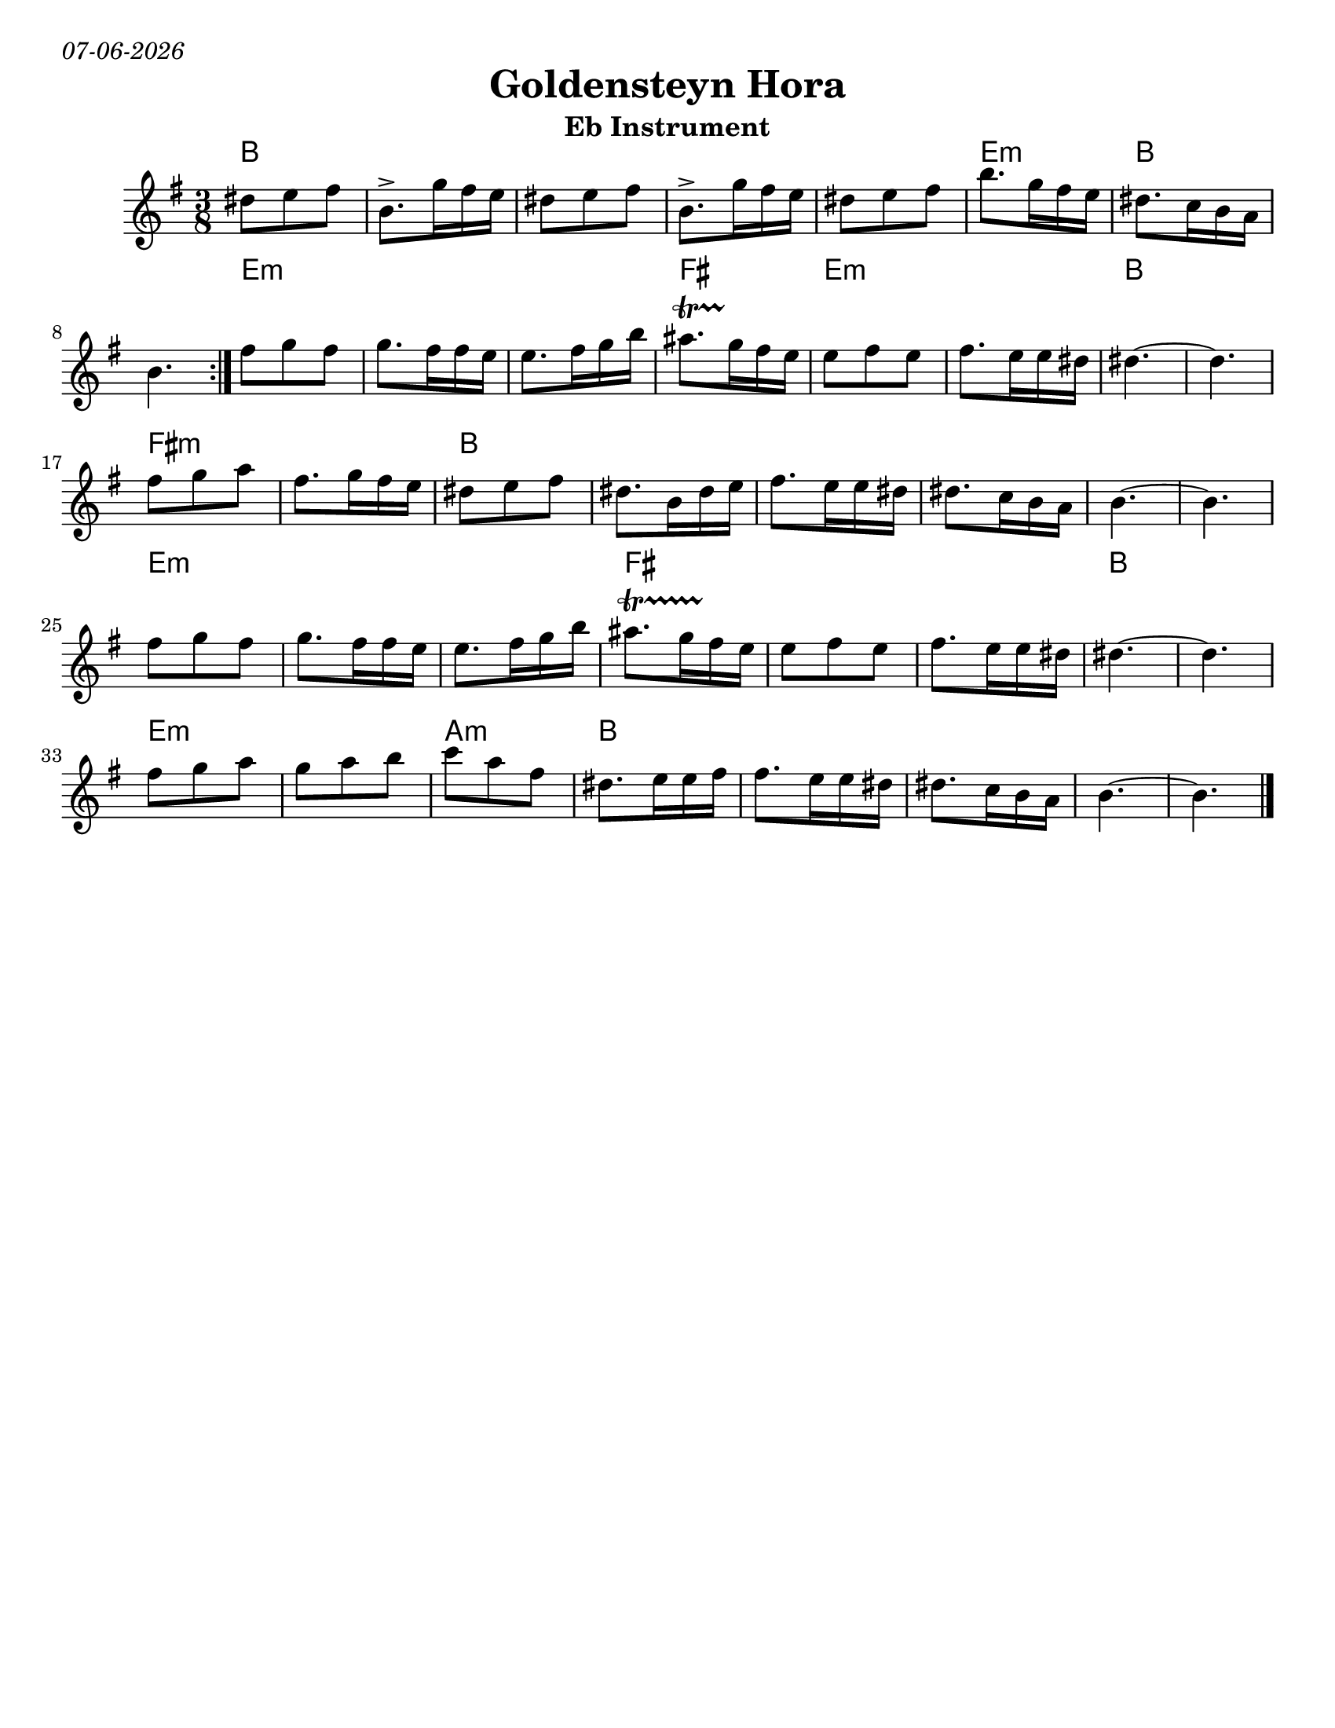 
\version "2.18.0"
% automatically converted from Montreal Hora.xml
date = #(strftime "%d-%m-%Y" (localtime (current-time)))

\markup{ \italic{ \date }  }
\paper{
  tagline = ##f
  print-all-headers = ##t
  #(set-paper-size "letter")
}
date = #(strftime "%d-%m-%Y" (localtime (current-time)))

%\markup{ \italic{ " Updated " \date  }  }


\layout {
  \context {
    \Score
    autoBeaming = ##f
  }
}
melody =  \relative c'' {
  \clef "treble" \key e \minor \time 3/8 \repeat volta 2 {

    dis8 [ e8 fis8 ] | % 2
    b,8.-> [ g'16 fis16 e16 ] | % 3
    dis8 [ e8 fis8 ] | % 4
    b,8.-> [ g'16 fis16 e16 ] | % 5
    dis8 [ e8 fis8 ] |
    b8. [ g16 fis16 e16 ] | % 7
    dis8. [ c16 b16 a16 ] | % 8
    b4.
  }

  fis'8 [ g8 fis8 ] |
  g8. [ fis16 fis16 e16 ] | % 11
  e8. [ fis16 g16 b16 ] |
  ais8.   \startTrillSpan [ g16 \stopTrillSpan fis16 e16 ] | % 13

  e8 [ fis8 e8 ] | % 14
  fis8. [ e16 e16 dis16 ] | % 15

  dis4. ~ | % 16
  dis4. | % 17

  fis8 [ g8 a8 ] | % 18
  fis8. [ g16 fis16 e16 ] |
  dis8 [ e8 fis8 ] |
  dis8. [ b16 dis16 e16 ] | % 21
  fis8. [ e16 e16 dis16 ] | % 22
  dis8. [ c16 b16 a16 ] | % 23
  b4. ~ | % 24
  b4. | % 25

  fis'8 [ g8 fis8 ] | % 26
  g8. [ fis16 fis16 e16 ] | % 27
  e8. [ fis16 g16 b16 ] | % 28

  ais8.  \startTrillSpan [ g16 fis16 \stopTrillSpan e16 ] | % 29
  e8 [ fis8 e8 ] |
  fis8. [ e16 e16 dis16 ] | % 31

  dis4. ~ | % 32
  dis4. | % 33

  fis8 [ g8 a8 ] | % 34
  g8 [ a8 b8 ] | % 35

  c8  [ a8 fis8 ] | % 36
  dis8. [ e16 e16 fis16 ] | % 37
  | % 37
  fis8. [ e16 e16 dis16 ] | % 38
  dis8. [ c16 b16 a16 ] | % 39
  b4. ~ |
  b4. \bar "|."
}

harmonies =  \chordmode {

  b8*15
  e8*3:m
  b8*6
  %b
  e8*9:m
  fis8*3
  e8*6:m
  b8*6
  fis8*6:m
  b8*18
  e8*9:m
  fis8*9
  b8*6
  e8*6:m
  a8*3:m
  b8*15

}

\score {
  <<
    \new ChordNames {
      \set chordChanges = ##f
      \harmonies
    }
    \new Staff
    \melody
  >>
  \header{
    title= "Goldensteyn Hora"
    subtitle=""
    composer= ""
    instrument = "Eb Instrument"
    arranger= ""
  }
  \layout{indent = 1.0\cm}
  \midi{
    \tempo 4 = 120
  }
}
%{ The score definition
\new Staff <<
    \set Staff.
    \context ChordNames = "PartPOneVoiceOneChords" \PartPOneVoiceOneChords
    \context Staff <<
        \context Voice = "PartPOneVoiceOne" { \PartPOneVoiceOne }
        >>
    >>
%}
